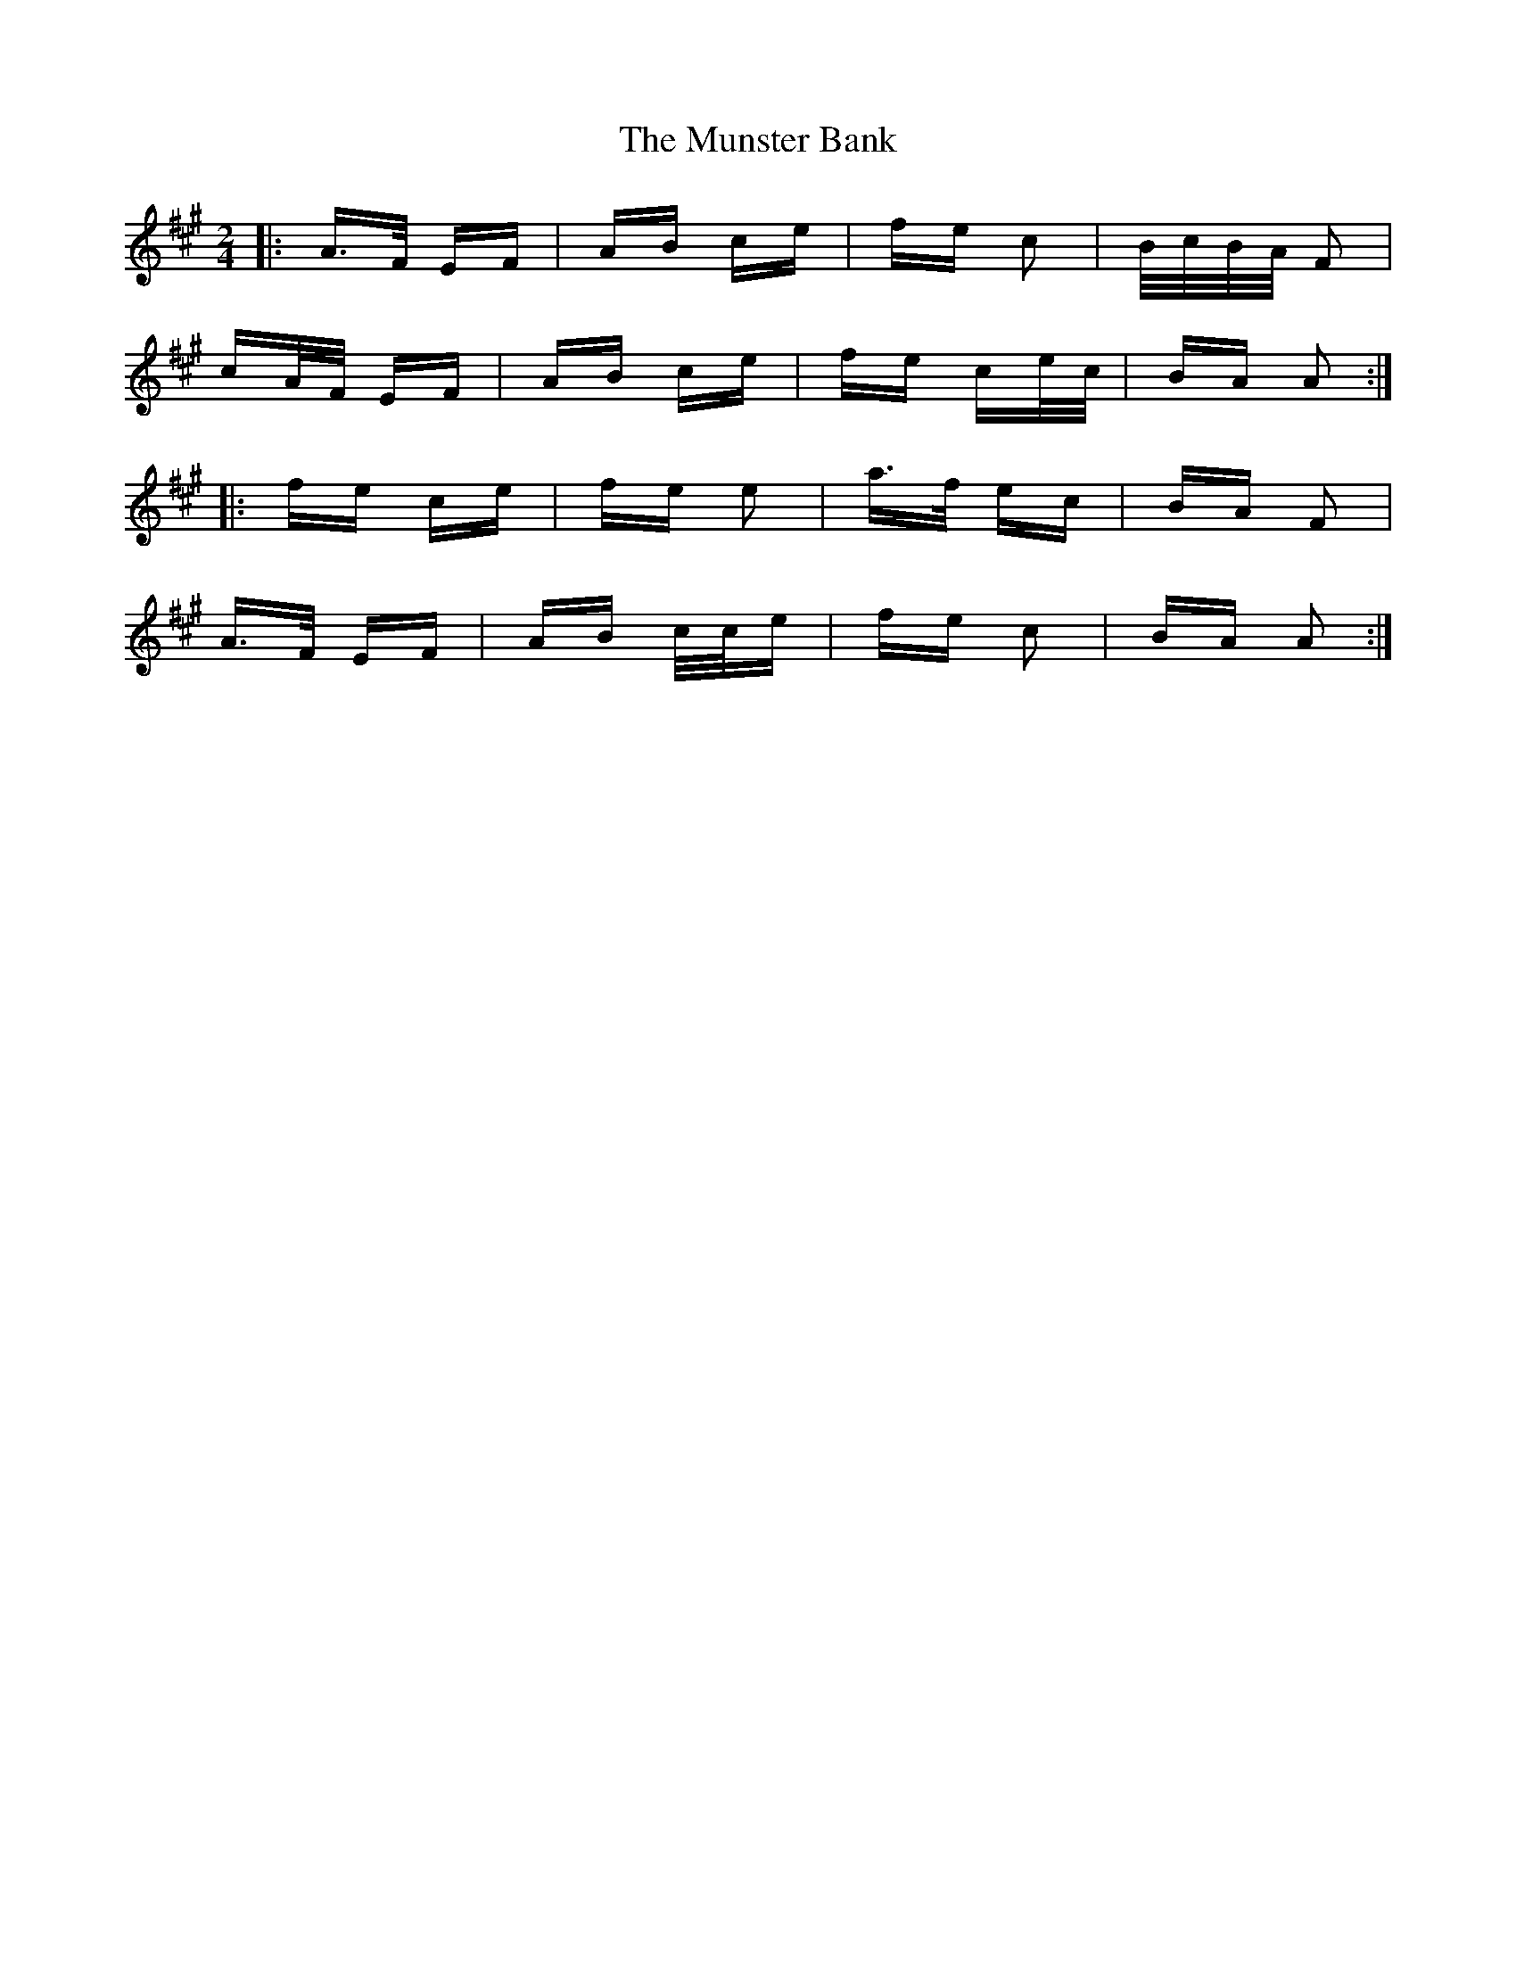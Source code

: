 X: 28505
T: Munster Bank, The
R: polka
M: 2/4
K: Amajor
|:A>F EF|AB ce|fe c2|B/c/B/A/ F2|
cA/F/ EF|AB ce|fe ce/c/|BA A2:|
|:fe ce|fe e2|a>f ec|BA F2|
A>F EF|AB c/c/e|fe c2|BA A2:|

